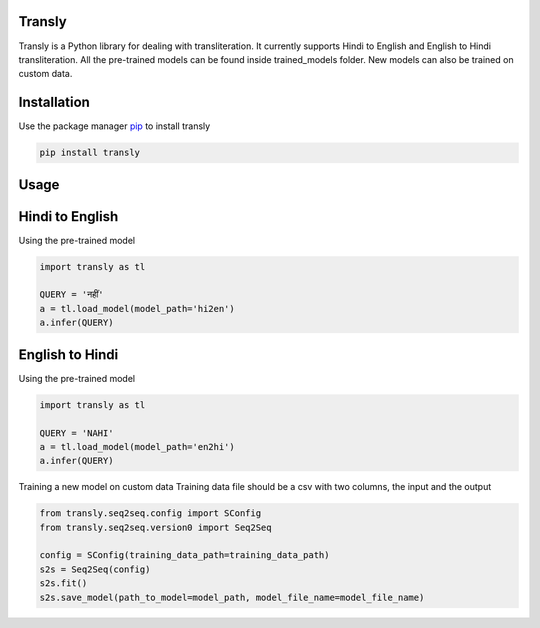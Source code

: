 .. image:: https://img.shields.io/badge/code%20style-black-000000.svg
   :target: https://github.com/psf/black
   :alt: Code style


.. image:: https://img.shields.io/badge/Maintained%3F-yes-green.svg
   :target: https://GitHub.com/Naereen/StrapDown.js/graphs/commit-activity
   :alt: Maintenance

.. image:: https://img.shields.io/badge/python-3.above-blue.svg
   :target: https://img.shields.io/badge/python-3.above-blue.svg
   :alt: versions


Transly
=======
Transly is a Python library for dealing with transliteration. It currently supports Hindi to English and English to Hindi transliteration.
All the pre-trained models can be found inside trained_models folder. New models can also be trained on custom data.

Installation
============
Use the package manager `pip`_ to install transly

.. _pip: https://pip.pypa.io/en/stable/

.. code-block:: sh

    pip install transly


Usage
=====
Hindi to English
================
Using the pre-trained model

.. code-block:: python

    import transly as tl

    QUERY = 'नहीं'
    a = tl.load_model(model_path='hi2en')
    a.infer(QUERY)


English to Hindi
================
Using the pre-trained model

.. code-block:: python

    import transly as tl

    QUERY = 'NAHI'
    a = tl.load_model(model_path='en2hi')
    a.infer(QUERY)


Training a new model on custom data
Training data file should be a csv with two columns, the input and the output

.. code-block:: python

    from transly.seq2seq.config import SConfig
    from transly.seq2seq.version0 import Seq2Seq

    config = SConfig(training_data_path=training_data_path)
    s2s = Seq2Seq(config)
    s2s.fit()
    s2s.save_model(path_to_model=model_path, model_file_name=model_file_name)
